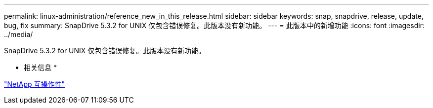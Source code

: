 ---
permalink: linux-administration/reference_new_in_this_release.html 
sidebar: sidebar 
keywords: snap, snapdrive, release, update, bug, fix 
summary: SnapDrive 5.3.2 for UNIX 仅包含错误修复。此版本没有新功能。 
---
= 此版本中的新增功能
:icons: font
:imagesdir: ../media/


[role="lead"]
SnapDrive 5.3.2 for UNIX 仅包含错误修复。此版本没有新功能。

* 相关信息 *

https://mysupport.netapp.com/NOW/products/interoperability["NetApp 互操作性"]
